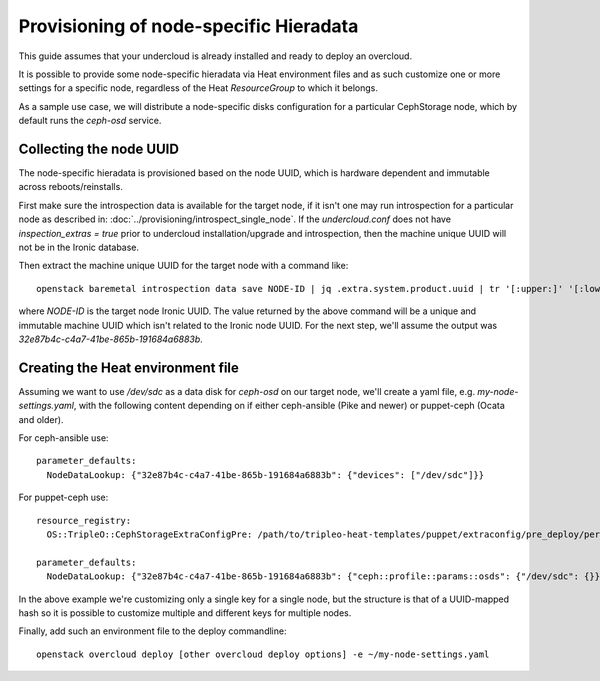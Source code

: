 Provisioning of node-specific Hieradata
=======================================

This guide assumes that your undercloud is already installed and ready to
deploy an overcloud.

It is possible to provide some node-specific hieradata via Heat environment
files and as such customize one or more settings for a specific node,
regardless of the Heat `ResourceGroup` to which it belongs.

As a sample use case, we will distribute a node-specific disks configuration
for a particular CephStorage node, which by default runs the `ceph-osd` service.

Collecting the node UUID
------------------------

The node-specific hieradata is provisioned based on the node UUID, which is
hardware dependent and immutable across reboots/reinstalls.

First make sure the introspection data is available for the target node, if it
isn't one may run introspection for a particular node as described in:
:doc:`../provisioning/introspect_single_node`. If the `undercloud.conf` does not have
`inspection_extras = true` prior to undercloud installation/upgrade
and introspection, then the machine unique UUID will not be in the
Ironic database.

Then extract the machine unique UUID for the target node with a command like::

  openstack baremetal introspection data save NODE-ID | jq .extra.system.product.uuid | tr '[:upper:]' '[:lower:]'

where `NODE-ID` is the target node Ironic UUID. The value returned by the above
command will be a unique and immutable machine UUID which isn't related to the
Ironic node UUID. For the next step, we'll assume the output was
`32e87b4c-c4a7-41be-865b-191684a6883b`.

Creating the Heat environment file
----------------------------------

Assuming we want to use `/dev/sdc` as a data disk for `ceph-osd` on our target
node, we'll create a yaml file, e.g. `my-node-settings.yaml`, with the
following content depending on if either ceph-ansible (Pike and newer)
or puppet-ceph (Ocata and older).

For ceph-ansible use::

  parameter_defaults:
    NodeDataLookup: {"32e87b4c-c4a7-41be-865b-191684a6883b": {"devices": ["/dev/sdc"]}}

For puppet-ceph use::

  resource_registry:
    OS::TripleO::CephStorageExtraConfigPre: /path/to/tripleo-heat-templates/puppet/extraconfig/pre_deploy/per_node.yaml

  parameter_defaults:
    NodeDataLookup: {"32e87b4c-c4a7-41be-865b-191684a6883b": {"ceph::profile::params::osds": {"/dev/sdc": {}}}}

In the above example we're customizing only a single key for a single node, but
the structure is that of a UUID-mapped hash so it is possible to customize
multiple and different keys for multiple nodes.

Finally, add such an environment file to the deploy commandline::

  openstack overcloud deploy [other overcloud deploy options] -e ~/my-node-settings.yaml
